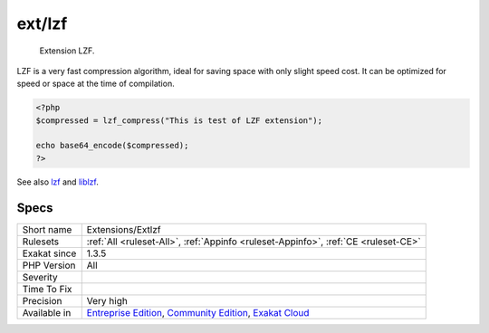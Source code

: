 .. _extensions-extlzf:

.. _ext-lzf:

ext/lzf
+++++++

  Extension LZF.

LZF is a very fast compression algorithm, ideal for saving space with only slight speed cost. It can be optimized for speed or space at the time of compilation.


.. code-block:: php
   
   <?php
   $compressed = lzf_compress("This is test of LZF extension");
   
   echo base64_encode($compressed);
   ?>

See also `lzf <https://www.php.net/lzf>`_ and `liblzf <http://oldhome.schmorp.de/marc/liblzf.html>`_.


Specs
_____

+--------------+-----------------------------------------------------------------------------------------------------------------------------------------------------------------------------------------+
| Short name   | Extensions/Extlzf                                                                                                                                                                       |
+--------------+-----------------------------------------------------------------------------------------------------------------------------------------------------------------------------------------+
| Rulesets     | :ref:`All <ruleset-All>`, :ref:`Appinfo <ruleset-Appinfo>`, :ref:`CE <ruleset-CE>`                                                                                                      |
+--------------+-----------------------------------------------------------------------------------------------------------------------------------------------------------------------------------------+
| Exakat since | 1.3.5                                                                                                                                                                                   |
+--------------+-----------------------------------------------------------------------------------------------------------------------------------------------------------------------------------------+
| PHP Version  | All                                                                                                                                                                                     |
+--------------+-----------------------------------------------------------------------------------------------------------------------------------------------------------------------------------------+
| Severity     |                                                                                                                                                                                         |
+--------------+-----------------------------------------------------------------------------------------------------------------------------------------------------------------------------------------+
| Time To Fix  |                                                                                                                                                                                         |
+--------------+-----------------------------------------------------------------------------------------------------------------------------------------------------------------------------------------+
| Precision    | Very high                                                                                                                                                                               |
+--------------+-----------------------------------------------------------------------------------------------------------------------------------------------------------------------------------------+
| Available in | `Entreprise Edition <https://www.exakat.io/entreprise-edition>`_, `Community Edition <https://www.exakat.io/community-edition>`_, `Exakat Cloud <https://www.exakat.io/exakat-cloud/>`_ |
+--------------+-----------------------------------------------------------------------------------------------------------------------------------------------------------------------------------------+


